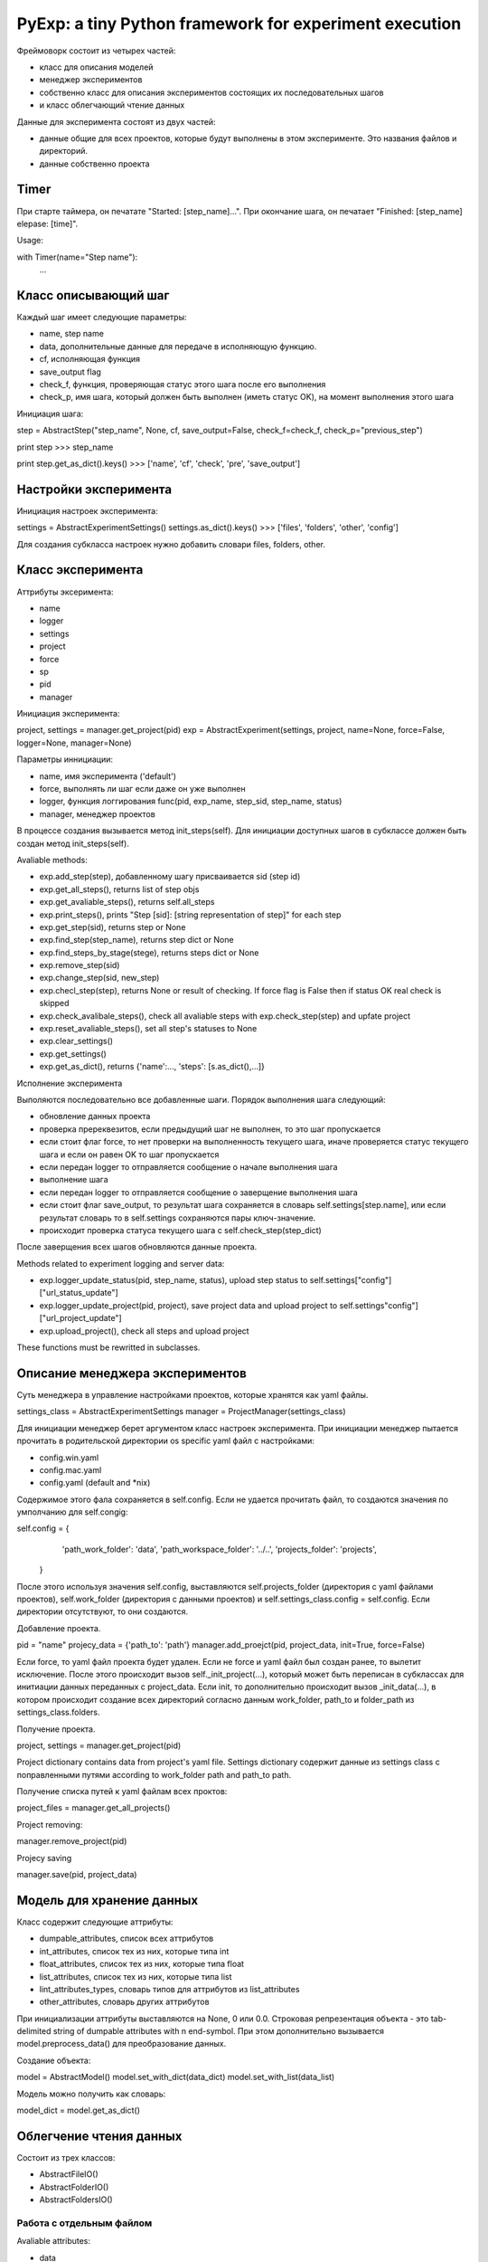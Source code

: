 PyExp: a tiny Python framework for experiment execution
=======================================================

Фреймоворк состоит из четырех частей:

- класс для описания моделей
- менеджер экспериментов
- собственно класс для описания экспериментов состоящих их последовательных шагов
- и класс облегчающий чтение данных

Данные для эксперимента состоят из двух частей:

- данные общие для всех проектов, которые будут выполнены в этом эксперименте. Это названия файлов и директорий. 
- данные собственно проекта

Timer
-----

При старте таймера, он печатате "Started: [step_name]...".
При окончание шага, он печатает "Finished: [step_name] elepase: [time]".

Usage:

with Timer(name="Step name"):
	...

Класс описывающий шаг
---------------------

Каждый шаг имеет следующие параметры:

- name, step name
- data, дополнительные данные для передаче в исполняющую функцию.
- cf, исполняющая функция
- save_output flag
- check_f, функция, проверяющая статус этого шага после его выполнения
- check_p, имя шага, который должен быть выполнен (иметь статус OK), на момент выполнения этого шага

Инициация шага:

step = AbstractStep("step_name", None, cf, save_output=False, check_f=check_f, check_p="previous_step")

print step
>>> step_name

print step.get_as_dict().keys()
>>> ['name', 'cf', 'check', 'pre', 'save_output']

Настройки эксперимента
----------------------

Инициация настроек эксперимента:

settings = AbstractExperimentSettings()
settings.as_dict().keys()
>>> ['files', 'folders', 'other', 'config']

Для создания субкласса настроек нужно добавить словари files, folders, other.

Класс эксперимента
------------------

Аттрибуты эксеримента:

- name
- logger
- settings
- project
- force
- sp
- pid
- manager

Инициация эксперимента:

project, settings = manager.get_project(pid)
exp = AbstractExperiment(settings, project, name=None, force=False, logger=None, manager=None)

Параметры иннициации:

- name, имя эксперимента ('default')
- force, выполнять ли шаг если даже он уже выполнен
- logger, функция логгирования func(pid, exp_name, step_sid, step_name, status)
- manager, менеджер проектов

В процессе создания вызывается метод init_steps(self). Для инициации доступных шагов в субклассе должен быть создан метод init_steps(self). 

Avaliable methods:

- exp.add_step(step), добавленному шагу присваивается sid (step id)
- exp.get_all_steps(), returns list of step objs
- exp.get_avaliable_steps(), returns self.all_steps
- exp.print_steps(), prints "Step [sid]: [string representation of step]" for each step
- exp.get_step(sid), returns step or None
- exp.find_step(step_name), returns step dict or None
- exp.find_steps_by_stage(stege), returns steps dict or None
- exp.remove_step(sid)
- exp.change_step(sid, new_step)
- exp.checl_step(step), returns None or result of checking. If force flag is False then if status OK real check is skipped
- exp.check_avalibale_steps(), check all  avaliable steps with exp.check_step(step) and upfate project
- exp.reset_avaliable_steps(), set all step's statuses to None
- exp.clear_settings()
- exp.get_settings()
- exp.get_as_dict(), returns {'name':..., 'steps': [s.as_dict(),...]}

Исполнение эксперимента

Выполяются последовательно все добавленные шаги. Порядок выполнения шага следующий: 

- обновление данных проекта
- проверка пререквезитов, если предыдущий шаг не выполнен, то это шаг пропускается
- если стоит флаг force, то нет проверки на выполненность текущего шага, иначе проверяется статус текущего шага и если он равен OK то шаг пропускается
- если передан logger то отправляется сообщение о начале выполнения шага
- выполнение шага
- если передан logger то отправляется сообщение о заверщение выполнения шага
- если стоит флаг save_output, то результат шага сохраняется в словарь self.settings[step.name], или если результат словарь то в self.settings сохраняются пары ключ-значение.
- происходит проверка статуса текущего шага с self.check_step(step_dict)

После заверщения всех шагов обновляются данные проекта.

Methods related to experiment logging and server data:

- exp.logger_update_status(pid, step_name, status), upload step status to self.settings["config"]["url_status_update"]
- exp.logger_update_project(pid, project), save project data and upload project to self.settings"config"]["url_project_update"]
- exp.upload_project(), check all steps and upload project

These functions must be rewritted in subclasses.

Описание менеджера экспериментов
--------------------------------

Суть менеджера в управление настройками проектов, которые хранятся как yaml файлы.

settings_class = AbstractExperimentSettings
manager = ProjectManager(settings_class) 

Для инициации менеджер берет аргументом класс настроек эксперимента. При инициации менеджер пытается прочитать в родительской директории os specific yaml файл с настройками:

- config.win.yaml
- config.mac.yaml
- config.yaml (default and *nix)

Содержимое этого фала сохраняется в self.config. Если не удается прочитать файл, то создаются значения по умполчанию для self.congig:

self.config = {
                'path_work_folder': 'data',
                'path_workspace_folder': '../..',
                'projects_folder': 'projects',
            }

После этого используя значения self.config, выставляются self.projects_folder (директория с yaml файлами проектов), self.work_folder (директория с данными проектов) и self.settings_class.config = self.config. Если директории отсутствуют, то они создаются.

Добавление проекта.

pid = "name"
projecy_data = {'path_to': 'path'}
manager.add_proejct(pid, project_data, init=True, force=False)

Если force, то yaml файл проекта будет удален. Если не force и yaml файл был создан ранее, то вылетит исключение.
После этого происходит вызов self._init_project(...), который может быть переписан в субклассах для инитиации данных переданных с project_data.
Если init, то дополнительно происходит вызов _init_data(...), в котором происходит создание всех директорий согласно данным work_folder, path_to и folder_path из settings_class.folders.

Получение проекта.

project, settings = manager.get_project(pid)

Project dictionary contains data from project's yaml file. Settings dictionary содержит данные из settings class с поправленными путями according to work_folder path and path_to path.

Получение списка путей к yaml файлам всех проктов:

project_files = manager.get_all_projects()

Project removing:

manager.remove_project(pid)

Projecy saving

manager.save(pid, project_data)

Модель для хранение данных
--------------------------

Класс содержит следующие аттрибуты:

- dumpable_attributes, список всех аттрибутов
- int_attributes, список тех из них, которые типа int
- float_attributes, список тех из них, которые типа float
- list_attributes, список тех из них, которые типа list
- lint_attributes_types, словарь типов для аттрибутов из list_attributes
- other_attributes, словарь других аттрибутов

При инициализации аттрибуты выставляются на None, 0 или 0.0.
Строковая репрезентация объекта - это tab-delimited string of dumpable attributes with \n end-symbol. При этом дополнительно вызывается model.preprocess_data() для преобразование данных.

Создание объекта:

model = AbstractModel()
model.set_with_dict(data_dict)
model.set_with_list(data_list)

Модель можно получить как словарь:

model_dict = model.get_as_dict()

Облегчение чтения данных
------------------------

Состоит из трех классов:

- AbstractFileIO()
- AbstractFolderIO()
- AbstractFoldersIO()

Работа с отдельным файлом
~~~~~~~~~~~~~~~~~~~~~~~~~

Avaliable attributes:

- data
- N

Avalibale methods:

- read_from_file(input_file), прочитанные данные хранятся в self.data.
- read_online(input_file), yield line
- read_from_db(db_cursor), yield item
- read_from_mongodb(table, query), yield item
- updata_mongodb(table, what, wherewith)
- write_to_file(output_file)
- write_to_db(db_cursor)
- write_to_mongodb(db_cursor)
- read_as_iter(source)
- iterate(skip_empty=True), iterate over data
- iterate_with_func(pre_func, iter_func)
- do(cf, **args), get result after cf(data, **args)
- process(cf, **args)
- clear(self)
- do_with_iter(self, cf, **args) -> [result,]
- process_with_iter(cf, **args)
- clear()
- do_with_iter(cf, **args), ger list of results after cf(data[i], **args)
- process_with_iter(cf, **args)


Работа с директорией
~~~~~~~~~~~~~~~~~~~~

reader = AbstractFolderIO(folder, mask=".")

- iter_files(), yield file name
- get_files(), return list of file names 
- iter_filenames(), yield file path
- get_filenames(), return list of file paths
- iter_path_names(), yield (name, full path)
- iter_file_content(), yield file content
- iter_file_content_and_names(), yield (data, name, full_path)
- move_files_by_mask(dist_folder)
- copy_files_by_mask(dist_folder)

Работа со вложенными директориями
~~~~~~~~~~~~~~~~~~~~~~~~~~~~~~~~~

Полезные shortcuts
~~~~~~~~~~~~~~~~~~

- sc_iter_filepath_folder(folder, mask="."), yield full path
- sc_iter_filename_folder(folder, mask="."), yield file name
- sc_iter_path_name_folder(folder, mask="."), yield (file name, full path)
- sc_iter_filedata_folder(folder, mask="."), yield data
- sc_move_files(folder, dist_folder, mask=".")
- sc_process_file(file_name, cf, args_dict)
- sc_process_folder(folder, cf, args_dict, mask=".")
- sc_process_folder_to_other(folder, output_folder, cf, args_dict, mask=".", verbose=False)
- read_pickle_file(pickle_file), get data

